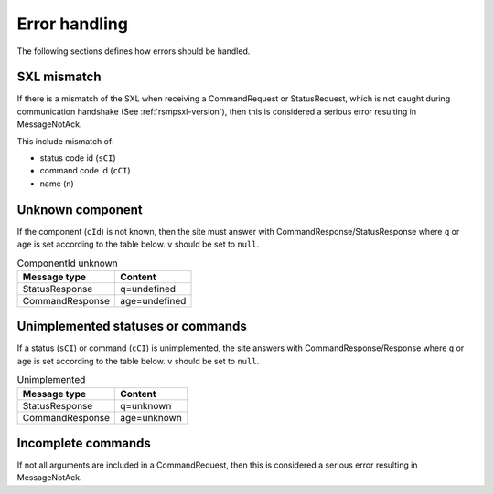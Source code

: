 .. _error_handling:

Error handling
--------------

The following sections defines how errors should be handled.

SXL mismatch
^^^^^^^^^^^^

If there is a mismatch of the SXL when receiving a CommandRequest or
StatusRequest, which is not caught during communication handshake (See
:ref:`rsmpsxl-version`), then this is considered a serious error resulting in
MessageNotAck.

This include mismatch of:

* status code id (``sCI``)
* command code id (``cCI``)
* name (``n``)

Unknown component
^^^^^^^^^^^^^^^^^

If the component (``cId``) is not known, then the site must answer with
CommandResponse/StatusResponse where ``q`` or ``age`` is set according to the
table below. ``v`` should be set to ``null``.

.. table:: ComponentId unknown

   =============== =================
   Message type    Content
   =============== =================
   StatusResponse  q=undefined
   CommandResponse age=undefined
   =============== =================

Unimplemented statuses or commands
^^^^^^^^^^^^^^^^^^^^^^^^^^^^^^^^^^

If a status (``sCI``) or command (``cCI``) is unimplemented, the site answers
with CommandResponse/Response where ``q`` or ``age`` is set according to the
table below. ``v`` should be set to ``null``.

.. table:: Unimplemented

   =============== =================
   Message type    Content
   =============== =================
   StatusResponse  q=unknown
   CommandResponse age=unknown
   =============== =================


Incomplete commands
^^^^^^^^^^^^^^^^^^^

If not all arguments are included in a CommandRequest, then this is considered
a serious error resulting in MessageNotAck.
